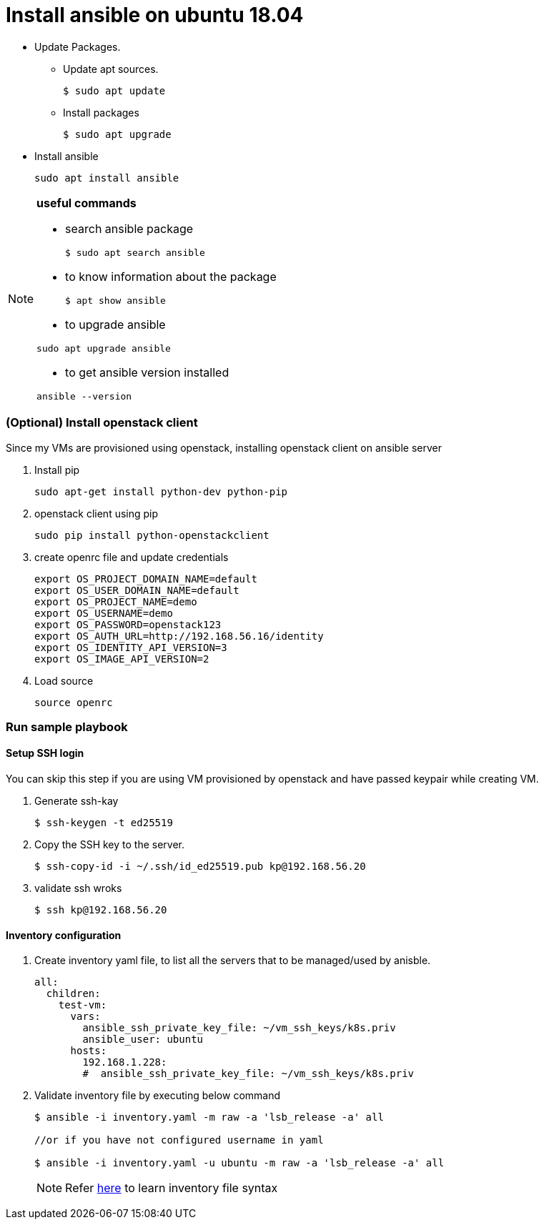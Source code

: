 = Install ansible on ubuntu 18.04

//tag::installAnsible[]

* Update Packages.
** Update apt sources.
+
[source, shell,options="nowrap"]
----
$ sudo apt update
----	
** Install packages
+
[source, shell,options="nowrap"]
----	
$ sudo apt upgrade
----

* Install ansible
+
```
sudo apt install ansible
```

[NOTE]
====
*useful commands*

- search ansible package
+
```
$ sudo apt search ansible
```
- to know information about the package
+
```
$ apt show ansible
```
- to upgrade ansible
```
sudo apt upgrade ansible
```
- to get ansible version installed
```
ansible --version
```
====


//end::installAnsible[]

=== (Optional) Install openstack client

Since my VMs are provisioned using openstack, installing openstack client on ansible server

. Install pip
+
```
sudo apt-get install python-dev python-pip
```

. openstack client using pip
+
```
sudo pip install python-openstackclient
```
. create openrc file and update credentials
+
```
export OS_PROJECT_DOMAIN_NAME=default
export OS_USER_DOMAIN_NAME=default
export OS_PROJECT_NAME=demo
export OS_USERNAME=demo
export OS_PASSWORD=openstack123
export OS_AUTH_URL=http://192.168.56.16/identity
export OS_IDENTITY_API_VERSION=3
export OS_IMAGE_API_VERSION=2
```

. Load source
+
```
source openrc
```

=== Run sample playbook

==== Setup SSH login

You can skip this step if you are using VM provisioned by openstack and have
passed keypair while creating VM.

. Generate ssh-kay
+
```
$ ssh-keygen -t ed25519
```

. Copy the SSH key to the server.
+
```
$ ssh-copy-id -i ~/.ssh/id_ed25519.pub kp@192.168.56.20
``` 
. validate ssh wroks
+
```
$ ssh kp@192.168.56.20
```

==== Inventory configuration

. Create inventory yaml file, to list all the servers that to be managed/used by anisble.
+
[source,yaml]
```
all:
  children:
    test-vm:
      vars:
        ansible_ssh_private_key_file: ~/vm_ssh_keys/k8s.priv
        ansible_user: ubuntu
      hosts:
        192.168.1.228:
        #  ansible_ssh_private_key_file: ~/vm_ssh_keys/k8s.priv
```
. Validate inventory file by executing below command
+
```
$ ansible -i inventory.yaml -m raw -a 'lsb_release -a' all

//or if you have not configured username in yaml

$ ansible -i inventory.yaml -u ubuntu -m raw -a 'lsb_release -a' all
```
+
NOTE: Refer https://docs.ansible.com/ansible/latest/user_guide/intro_inventory.html[here] 
to learn inventory file syntax
